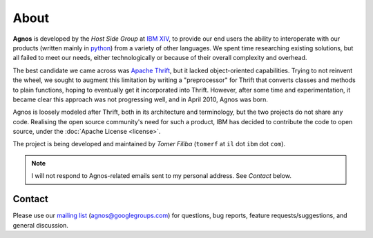 About
=====
**Agnos** is developed by the *Host Side Group* at `IBM <http://www.ibm.com>`_ `XIV <http://www.xivstorage.com>`_, 
to provide our end users the ability to interoperate with our products 
(written mainly in `python <http://www.python.org>`_) from a variety of other 
languages. We spent time researching existing solutions, but all failed to 
meet our needs, either technologically or because of their overall complexity 
and overhead. 

The best candidate we came across was `Apache Thrift <http://incubator.apache.org/thrift/>`_, 
but it lacked object-oriented capabilities. Trying to not reinvent the wheel, 
we sought to augment this limitation by writing a "preprocessor" for Thrift 
that converts classes and methods to plain functions, hoping to eventually get 
it incorporated into Thrift. However, after some time and experimentation, 
it became clear this approach was not progressing well, and in April 2010, 
Agnos was born.

Agnos is loosely modeled after Thrift, both in its architecture and terminology, 
but the two projects do not share any code. Realising the open source community's
need for such a product, IBM has decided to contribute the code to open source,
under the :doc:`Apache License <license>`. 

The project is being developed and maintained by *Tomer Filiba* 
(``tomerf`` at ``il`` dot ``ibm`` dot ``com``).

.. note::
  I will not respond to Agnos-related emails sent to my personal address. 
  See *Contact* below.

Contact
-------
Please use our `mailing list <http://groups.google.com/group/agnos>`_ (agnos@googlegroups.com)
for questions, bug reports, feature requests/suggestions, and general discussion.
